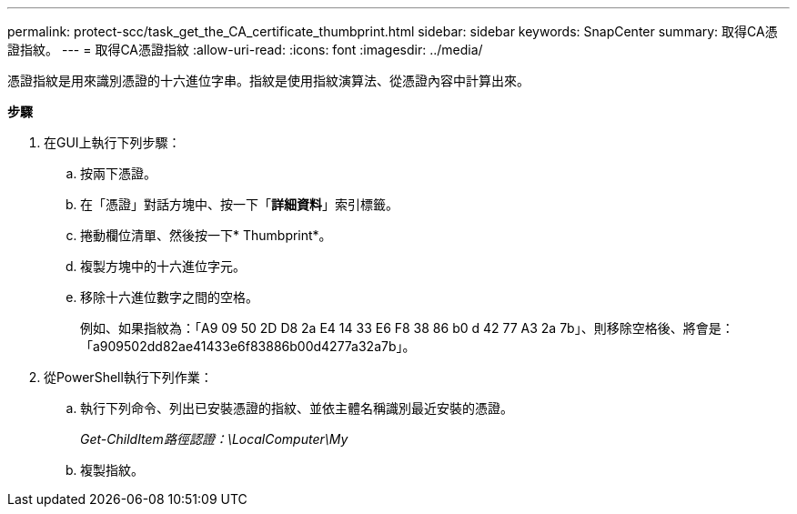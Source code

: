 ---
permalink: protect-scc/task_get_the_CA_certificate_thumbprint.html 
sidebar: sidebar 
keywords: SnapCenter 
summary: 取得CA憑證指紋。 
---
= 取得CA憑證指紋
:allow-uri-read: 
:icons: font
:imagesdir: ../media/


憑證指紋是用來識別憑證的十六進位字串。指紋是使用指紋演算法、從憑證內容中計算出來。

*步驟*

. 在GUI上執行下列步驟：
+
.. 按兩下憑證。
.. 在「憑證」對話方塊中、按一下「*詳細資料*」索引標籤。
.. 捲動欄位清單、然後按一下* Thumbprint*。
.. 複製方塊中的十六進位字元。
.. 移除十六進位數字之間的空格。
+
例如、如果指紋為：「A9 09 50 2D D8 2a E4 14 33 E6 F8 38 86 b0 d 42 77 A3 2a 7b」、則移除空格後、將會是：「a909502dd82ae41433e6f83886b00d4277a32a7b」。



. 從PowerShell執行下列作業：
+
.. 執行下列命令、列出已安裝憑證的指紋、並依主體名稱識別最近安裝的憑證。
+
_Get-ChildItem路徑認證：\LocalComputer\My_

.. 複製指紋。



